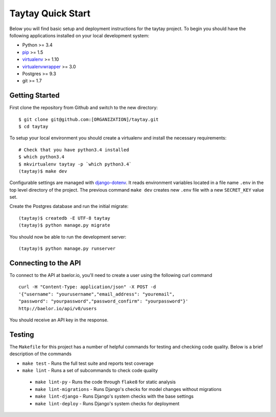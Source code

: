 Taytay Quick Start
====================================

Below you will find basic setup and deployment instructions for the taytay
project. To begin you should have the following applications installed on your
local development system:

- Python >= 3.4
- `pip <http://www.pip-installer.org/>`_ >= 1.5
- `virtualenv <http://www.virtualenv.org/>`_ >= 1.10
- `virtualenvwrapper <http://pypi.python.org/pypi/virtualenvwrapper>`_ >= 3.0
- Postgres >= 9.3
- git >= 1.7


Getting Started
---------------

First clone the repository from Github and switch to the new directory::

    $ git clone git@github.com:[ORGANIZATION]/taytay.git
    $ cd taytay

To setup your local environment you should create a virtualenv and install the
necessary requirements::

    # Check that you have python3.4 installed
    $ which python3.4
    $ mkvirtualenv taytay -p `which python3.4`
    (taytay)$ make dev

Configurable settings are managed with `django-dotenv <https://github.com/jpadilla/django-dotenv>`_.
It reads environment variables located in a file name ``.env`` in the top level directory of the project.
The previous command ``make dev`` creates new ``.env`` file with a new ``SECRET_KEY`` value set.

Create the Postgres database and run the initial migrate::

    (taytay)$ createdb -E UTF-8 taytay
    (taytay)$ python manage.py migrate

You should now be able to run the development server::

    (taytay)$ python manage.py runserver

Connecting to the API
---------------------

To connect to the API at baelor.io, you'll need to create a user using the
following curl command ::

    curl -H "Content-Type: application/json" -X POST -d
    '{"username": "yourusername","email_address": "youremail",
    "password": "yourpassword","password_confirm": "yourpassword"}'
    http://baelor.io/api/v0/users

You should receive an API key in the response.



Testing
-------

The ``Makefile`` for this project has a number of helpful commands for testing
and checking code quality. Below is a brief description of the commands

- ``make test`` - Runs the full test suite and reports test coverage
- ``make lint`` - Runs a set of subcommands to check code quality

 - ``make lint-py`` - Runs the code through ``flake8`` for static analysis
 - ``make lint-migrations`` - Runs Django's checks for model changes without migrations
 - ``make lint-django`` - Runs Django's system checks with the base settings
 - ``make lint-deploy`` - Runs Django's system checks for deployment
